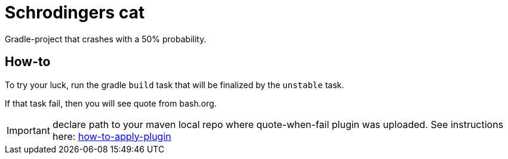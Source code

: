 = Schrodingers cat

Gradle-project that crashes with a 50% probability.

== How-to

To try your luck, run the gradle `build` task that will be finalized by the `unstable` task.

If that task fail, then you will see quote from bash.org.

IMPORTANT: declare path to your maven local repo where quote-when-fail plugin was uploaded. See instructions here: https://github.com/Yunir/quote-when-fail#how-to-apply-plugin[how-to-apply-plugin]
